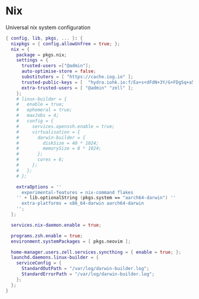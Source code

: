 * Nix
:PROPERTIES:
:header-args: :tangle default.nix
:END:

Universal nix system configuration

#+begin_src nix
{ config, lib, pkgs, ... }: {
  nixpkgs = { config.allowUnfree = true; };
  nix = {
    package = pkgs.nix;
    settings = {
      trusted-users =["@admin"];
      auto-optimise-store = false;
      substituters = [ "https://cache.iog.io" ];
      trusted-public-keys = [  "hydra.iohk.io:f/Ea+s+dFdN+3Y/G+FDgSq+a5NEWhJGzdjvKNGv0/EQ=" ];
      extra-trusted-users = [ "@admin" "zell" ];
    };
    # linux-builder = {
    #   enable = true;
    #   ephemeral = true;
    #   maxJobs = 4;
    #   config = {
    #     services.openssh.enable = true;
    #     virtualisation = {
    #       darwin-builder = {
    #         diskSize = 40 * 1024;
    #         memorySize = 8 * 1024;
    #       };
    #       cores = 6;
    #     };
    #   };
    # };

    extraOptions = ''
      experimental-features = nix-command flakes
    '' + lib.optionalString (pkgs.system == "aarch64-darwin") ''
      extra-platforms = x86_64-darwin aarch64-darwin
    '';
  };

  services.nix-daemon.enable = true;

  programs.zsh.enable = true;
  environment.systemPackages = [ pkgs.neovim ];

  home-manager.users.zell.services.syncthing = { enable = true; };
  launchd.daemons.linux-builder = {
    serviceConfig = {
      StandardOutPath = "/var/log/darwin-builder.log";
      StandardErrorPath = "/var/log/darwin-builder.log";
    };
  };
}

#+end_src
